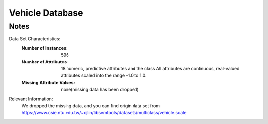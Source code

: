 Vehicle Database
================

Notes
-----

Data Set Characteristics:
    :Number of Instances: 596
    :Number of Attributes: 18 numeric, predictive attributes and the class
        All attributes are continuous, real-valued attributes scaled into
        the range -1.0 to 1.0.
						  
    :Missing Attribute Values: none(missing data has been dropped)
		
		
Relevant Information:
    We dropped the missing data, and you can find origin data set from
    https://www.csie.ntu.edu.tw/~cjlin/libsvmtools/datasets/multiclass/vehicle.scale